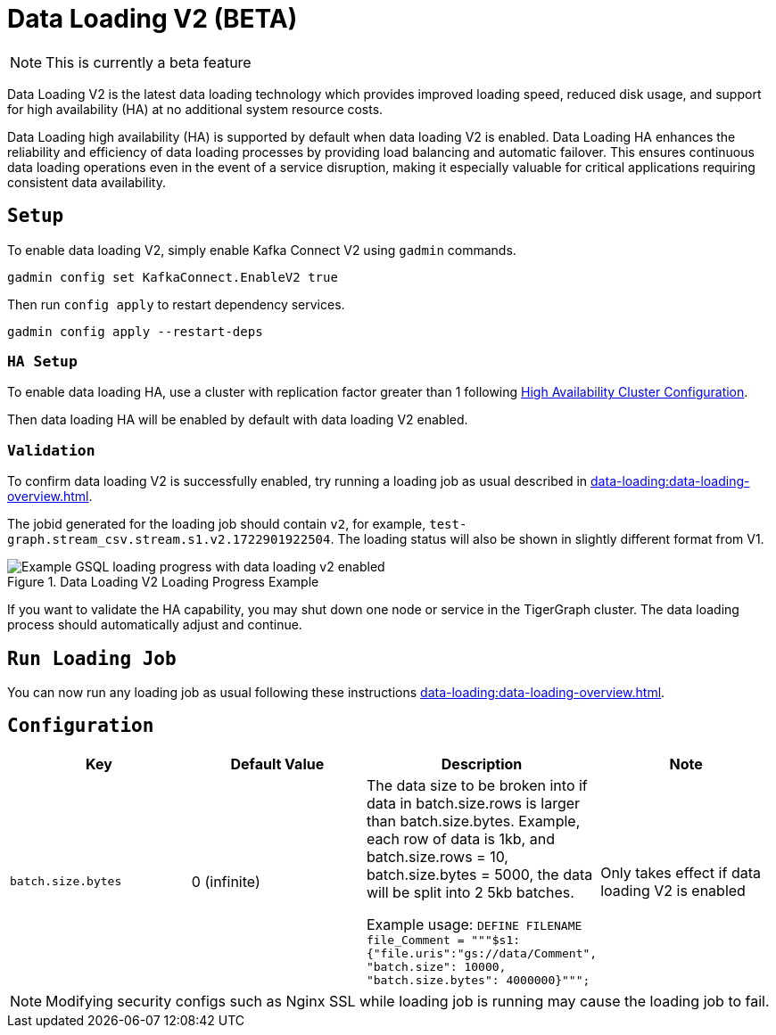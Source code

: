 = Data Loading V2 (BETA)
:page-aliases:

NOTE: This is currently a beta feature

Data Loading V2 is the latest data loading technology which provides improved loading speed, reduced disk usage, and support for high availability (HA) at no additional system resource costs.

Data Loading high availability (HA) is supported by default when data loading V2 is enabled.
Data Loading HA enhances the reliability and efficiency of data loading processes by providing load balancing and automatic failover.
This ensures continuous data loading operations even in the event of a service disruption, making it especially valuable for critical applications requiring consistent data availability.


== `Setup`


To enable data loading V2, simply enable Kafka Connect V2 using `gadmin` commands.
[source, bash]
----
gadmin config set KafkaConnect.EnableV2 true
----


Then run `config apply` to restart dependency services.

[source, bash]
----
gadmin config apply --restart-deps
----

=== `HA Setup`
To enable data loading HA, use a cluster with replication factor greater than 1 following xref:cluster-and-ha-management:ha-cluster.adoc[High Availability Cluster Configuration].

Then data loading HA will be enabled by default with data loading V2 enabled.


=== `Validation`
To confirm data loading V2 is successfully enabled, try running a loading job as usual described in xref:data-loading:data-loading-overview.adoc[].

The jobid generated for the loading job should contain `v2`, for example, `test-graph.stream_csv.stream.s1.v2.1722901922504`.
The loading status will also be shown in slightly different format from V1.


.Data Loading V2 Loading Progress Example
image::data-loading:data-loading-v2-progress-example.png[Example GSQL loading progress with data loading v2 enabled]

If you want to validate the HA capability, you may shut down one node or service in the TigerGraph cluster.
The data loading process should automatically adjust and continue.

== `Run Loading Job`
You can now run any loading job as usual following these instructions xref:data-loading:data-loading-overview.adoc[].

== `Configuration`

[separator=¦ ]
|===
¦ Key ¦ Default Value ¦  Description ¦ Note

¦ `batch.size.bytes`
¦ 0 (infinite)
¦ The data size to be broken into if data in batch.size.rows is larger than batch.size.bytes. Example, each row of data is 1kb, and batch.size.rows = 10, batch.size.bytes = 5000, the data will be split into 2 5kb batches.

Example usage: `DEFINE FILENAME file_Comment = """$s1:{"file.uris":"gs://data/Comment", "batch.size": 10000, "batch.size.bytes": 4000000}""";`

¦ Only takes effect if data loading V2 is enabled

|===

NOTE: Modifying security configs such as Nginx SSL while loading job is running may cause the loading job to fail.